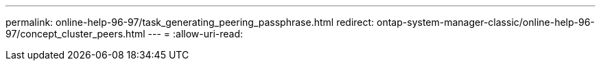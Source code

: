 ---
permalink: online-help-96-97/task_generating_peering_passphrase.html 
redirect: ontap-system-manager-classic/online-help-96-97/concept_cluster_peers.html 
---
= 
:allow-uri-read: 


